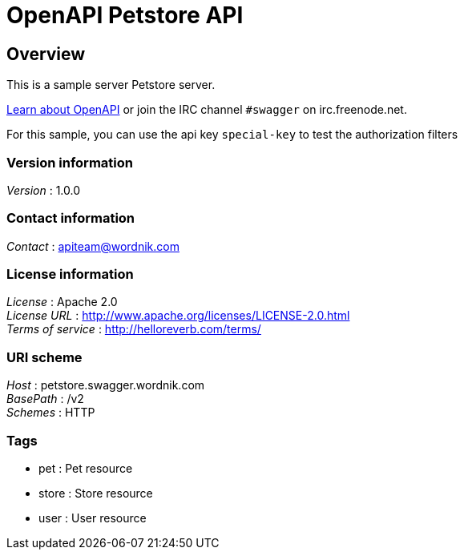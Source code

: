 = OpenAPI Petstore API


[[_overview]]
== Overview
This is a sample server Petstore server.

http://swagger.wordnik.com[Learn about OpenAPI] or join the IRC channel `#swagger` on irc.freenode.net.

For this sample, you can use the api key `special-key` to test the authorization filters


=== Version information
[%hardbreaks]
__Version__ : 1.0.0


=== Contact information
[%hardbreaks]
__Contact__ : apiteam@wordnik.com


=== License information
[%hardbreaks]
__License__ : Apache 2.0
__License URL__ : http://www.apache.org/licenses/LICENSE-2.0.html
__Terms of service__ : http://helloreverb.com/terms/


=== URI scheme
[%hardbreaks]
__Host__ : petstore.swagger.wordnik.com
__BasePath__ : /v2
__Schemes__ : HTTP


=== Tags

* pet : Pet resource
* store : Store resource
* user : User resource



